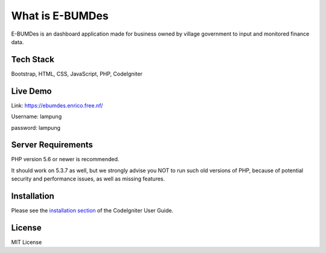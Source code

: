 ###################
What is E-BUMDes
###################

E-BUMDes is an dashboard application made for business owned by village government to input and monitored finance data.

*******************
Tech Stack
*******************
Bootstrap, HTML, CSS, JavaScript, PHP, CodeIgniter

*******
Live Demo
*******
Link: https://ebumdes.enrico.free.nf/

Username: lampung

password: lampung

*******************
Server Requirements
*******************

PHP version 5.6 or newer is recommended.

It should work on 5.3.7 as well, but we strongly advise you NOT to run
such old versions of PHP, because of potential security and performance
issues, as well as missing features.

************
Installation
************

Please see the `installation section <https://codeigniter.com/userguide3/installation/index.html>`_
of the CodeIgniter User Guide.

*******
License
*******
MIT License
